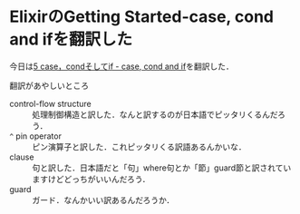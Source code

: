 * ElixirのGetting Started-case, cond and ifを翻訳した

今日は[[https://github.com/niku/elixir-lang.github.com/blob/translate-into-japanese-v0.13/getting_started/5.markdown][5 case，condそしてif - case, cond and if]]を翻訳した．

翻訳があやしいところ

- control-flow structure :: 処理制御構造と訳した．なんと訳するのが日本語でピッタリくるんだろう．
- =^= pin operator :: ピン演算子と訳した．これピッタリくる訳語あるんかいな．
- clause :: 句と訳した．日本語だと「句」where句とか「節」guard節と訳されていますけどどっちがいいんだろう．
- guard :: ガード．なんかいい訳あるんだろうか．
